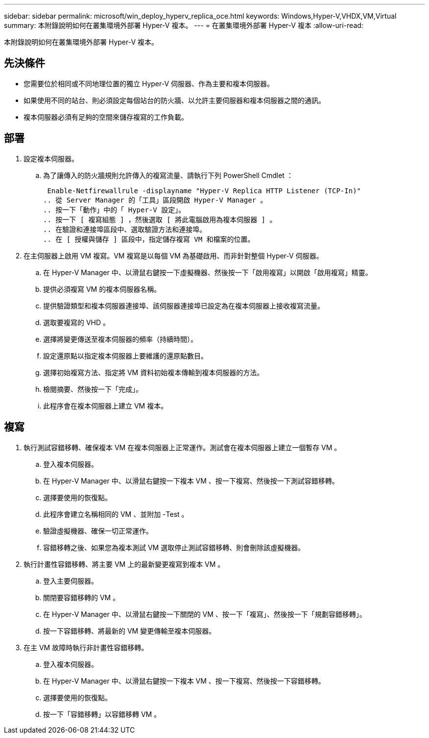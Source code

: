 ---
sidebar: sidebar 
permalink: microsoft/win_deploy_hyperv_replica_oce.html 
keywords: Windows,Hyper-V,VHDX,VM,Virtual 
summary: 本附錄說明如何在叢集環境外部署 Hyper-V 複本。 
---
= 在叢集環境外部署 Hyper-V 複本
:allow-uri-read: 


[role="lead"]
本附錄說明如何在叢集環境外部署 Hyper-V 複本。



== 先決條件

* 您需要位於相同或不同地理位置的獨立 Hyper-V 伺服器、作為主要和複本伺服器。
* 如果使用不同的站台、則必須設定每個站台的防火牆、以允許主要伺服器和複本伺服器之間的通訊。
* 複本伺服器必須有足夠的空間來儲存複寫的工作負載。




== 部署

. 設定複本伺服器。
+
.. 為了讓傳入的防火牆規則允許傳入的複寫流量、請執行下列 PowerShell Cmdlet ：
+
 Enable-Netfirewallrule -displayname "Hyper-V Replica HTTP Listener (TCP-In)"
.. 從 Server Manager 的「工具」區段開啟 Hyper-V Manager 。
.. 按一下「動作」中的「 Hyper-V 設定」。
.. 按一下 [ 複寫組態 ] ，然後選取 [ 將此電腦啟用為複本伺服器 ] 。
.. 在驗證和連接埠區段中、選取驗證方法和連接埠。
.. 在 [ 授權與儲存 ] 區段中，指定儲存複寫 VM 和檔案的位置。


. 在主伺服器上啟用 VM 複寫。VM 複寫是以每個 VM 為基礎啟用、而非針對整個 Hyper-V 伺服器。
+
.. 在 Hyper-V Manager 中、以滑鼠右鍵按一下虛擬機器、然後按一下「啟用複寫」以開啟「啟用複寫」精靈。
.. 提供必須複寫 VM 的複本伺服器名稱。
.. 提供驗證類型和複本伺服器連接埠、該伺服器連接埠已設定為在複本伺服器上接收複寫流量。
.. 選取要複寫的 VHD 。
.. 選擇將變更傳送至複本伺服器的頻率（持續時間）。
.. 設定還原點以指定複本伺服器上要維護的還原點數目。
.. 選擇初始複寫方法、指定將 VM 資料初始複本傳輸到複本伺服器的方法。
.. 檢閱摘要、然後按一下「完成」。
.. 此程序會在複本伺服器上建立 VM 複本。






== 複寫

. 執行測試容錯移轉、確保複本 VM 在複本伺服器上正常運作。測試會在複本伺服器上建立一個暫存 VM 。
+
.. 登入複本伺服器。
.. 在 Hyper-V Manager 中、以滑鼠右鍵按一下複本 VM 、按一下複寫、然後按一下測試容錯移轉。
.. 選擇要使用的恢復點。
.. 此程序會建立名稱相同的 VM 、並附加 -Test 。
.. 驗證虛擬機器、確保一切正常運作。
.. 容錯移轉之後、如果您為複本測試 VM 選取停止測試容錯移轉、則會刪除該虛擬機器。


. 執行計畫性容錯移轉、將主要 VM 上的最新變更複寫到複本 VM 。
+
.. 登入主要伺服器。
.. 關閉要容錯移轉的 VM 。
.. 在 Hyper-V Manager 中、以滑鼠右鍵按一下關閉的 VM 、按一下「複寫」、然後按一下「規劃容錯移轉」。
.. 按一下容錯移轉、將最新的 VM 變更傳輸至複本伺服器。


. 在主 VM 故障時執行非計畫性容錯移轉。
+
.. 登入複本伺服器。
.. 在 Hyper-V Manager 中、以滑鼠右鍵按一下複本 VM 、按一下複寫、然後按一下容錯移轉。
.. 選擇要使用的恢復點。
.. 按一下「容錯移轉」以容錯移轉 VM 。



